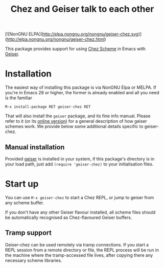 #+TITLE: Chez and Geiser talk to each other
#+OPTIONS: d:nil
#+EXPORT_FILE_NAME: geiser-chez.texi
#+TEXINFO_DIR_CATEGORY: Emacs
#+TEXINFO_DIR_TITLE: Geiser Chez: (geiser-chez).
#+TEXINFO_DIR_DESC: Support for Chez in Geiser

[![NonGNU ELPA](http://elpa.nongnu.org/nongnu/geiser-chez.svg)](http://elpa.nongnu.org/nongnu/geiser-chez.html)

This package provides support for using [[https://cisco.github.io/ChezScheme/][Chez Scheme]] in Emacs with
[[http://geiser.nongnu.org][Geiser]].

* Installation

  The easiest way of installing this package is via NonGNU Elpa or MELPA.  If
  you're in Emacs 28 or higher, the former is already enabled and all you need
  is the familiar

  #+begin_src elisp
    M-x install-package RET geiser-chez RET
  #+end_src

  That will also install the ~geiser~ package, and its fine info manual.  Please
  refer to it (or its [[https://geiser.nongnu.org][online version]]) for a general description of how geiser
  schemes work.  We provide below some additional details specific to
  geiser-chez.

** Manual installation

   Provided [[https://gitlab.com/emacs-geiser/geiser][geiser]] is installed in your system, if this package's directory is
   in your load path, just add ~(require 'geiser-chez)~ to your initialisation
   files.


* Start up

   You can use ~M-x geiser-chez~ to start a Chez REPL, or jump to geiser from
   any scheme buffer.

   If you don't have any other Geiser flavour installed, all scheme files
   should be automatically recognised as Chez-flavoured Geiser buffers.

** Tramp support

   Geiser-chez can be used remotely via tramp connections.  If you start a
   REPL session from a remote directory or file, the REPL process will be run
   in the machine where the tramp-accessed file lives, after copying there any
   necessary scheme libraries.
